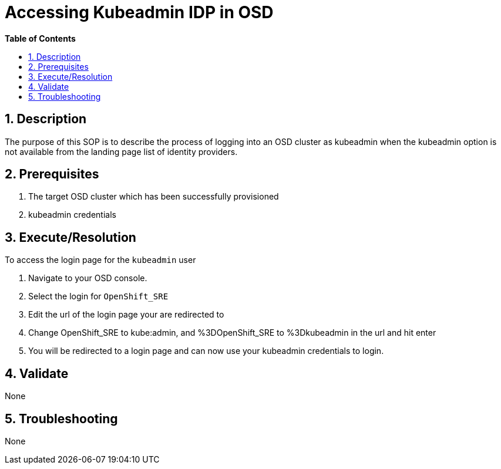 // begin header
ifdef::env-github[]
:tip-caption: :bulb:
:note-caption: :information_source:
:important-caption: :heavy_exclamation_mark:
:caution-caption: :fire:
:warning-caption: :warning:
endif::[]
:numbered:
:toc: macro
:toc-title: pass:[<b>Table of Contents</b>]
// end header
= Accessing Kubeadmin IDP in OSD

toc::[]

== Description

The purpose of this SOP is to describe the process of logging into an OSD 
cluster as kubeadmin when the kubeadmin option is not available from the landing page 
list of identity providers.

== Prerequisites

1. The target OSD cluster which has been successfully provisioned
2. kubeadmin credentials

== Execute/Resolution

To access the login page for the `kubeadmin` user 

1. Navigate to your OSD console.
2. Select the login for `OpenShift_SRE`
3. Edit the url of the login page your are redirected to
4. Change OpenShift_SRE to kube:admin, and %3DOpenShift_SRE to %3Dkubeadmin in the url and hit enter
5. You will be redirected to a login page and can now use your kubeadmin credentials to login. 

== Validate

None

== Troubleshooting

None